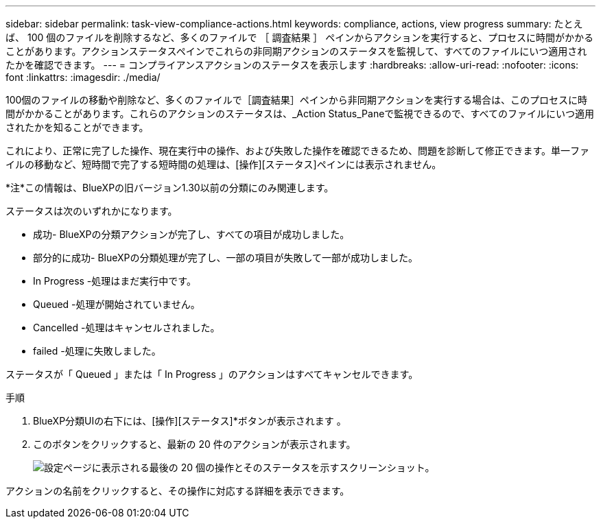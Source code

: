 ---
sidebar: sidebar 
permalink: task-view-compliance-actions.html 
keywords: compliance, actions, view progress 
summary: たとえば、 100 個のファイルを削除するなど、多くのファイルで ［ 調査結果 ］ ペインからアクションを実行すると、プロセスに時間がかかることがあります。アクションステータスペインでこれらの非同期アクションのステータスを監視して、すべてのファイルにいつ適用されたかを確認できます。 
---
= コンプライアンスアクションのステータスを表示します
:hardbreaks:
:allow-uri-read: 
:nofooter: 
:icons: font
:linkattrs: 
:imagesdir: ./media/


[role="lead"]
100個のファイルの移動や削除など、多くのファイルで［調査結果］ペインから非同期アクションを実行する場合は、このプロセスに時間がかかることがあります。これらのアクションのステータスは、_Action Status_Paneで監視できるので、すべてのファイルにいつ適用されたかを知ることができます。

これにより、正常に完了した操作、現在実行中の操作、および失敗した操作を確認できるため、問題を診断して修正できます。単一ファイルの移動など、短時間で完了する短時間の処理は、[操作][ステータス]ペインには表示されません。

[]
====
*注*この情報は、BlueXPの旧バージョン1.30以前の分類にのみ関連します。

====
ステータスは次のいずれかになります。

* 成功- BlueXPの分類アクションが完了し、すべての項目が成功しました。
* 部分的に成功- BlueXPの分類処理が完了し、一部の項目が失敗して一部が成功しました。
* In Progress -処理はまだ実行中です。
* Queued -処理が開始されていません。
* Cancelled -処理はキャンセルされました。
* failed -処理に失敗しました。


ステータスが「 Queued 」または「 In Progress 」のアクションはすべてキャンセルできます。

.手順
. BlueXP分類UIの右下には、[操作][ステータス]*ボタンが表示されます image:button_actions_status.png[""]。
. このボタンをクリックすると、最新の 20 件のアクションが表示されます。
+
image:screenshot_compliance_action_status.png["設定ページに表示される最後の 20 個の操作とそのステータスを示すスクリーンショット。"]



アクションの名前をクリックすると、その操作に対応する詳細を表示できます。
